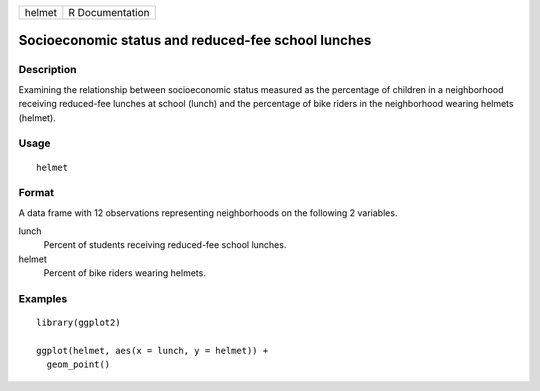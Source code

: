 ====== ===============
helmet R Documentation
====== ===============

Socioeconomic status and reduced-fee school lunches
---------------------------------------------------

Description
~~~~~~~~~~~

Examining the relationship between socioeconomic status measured as the
percentage of children in a neighborhood receiving reduced-fee lunches
at school (lunch) and the percentage of bike riders in the neighborhood
wearing helmets (helmet).

Usage
~~~~~

::

   helmet

Format
~~~~~~

A data frame with 12 observations representing neighborhoods on the
following 2 variables.

lunch
   Percent of students receiving reduced-fee school lunches.

helmet
   Percent of bike riders wearing helmets.

Examples
~~~~~~~~

::


   library(ggplot2)

   ggplot(helmet, aes(x = lunch, y = helmet)) +
     geom_point()

